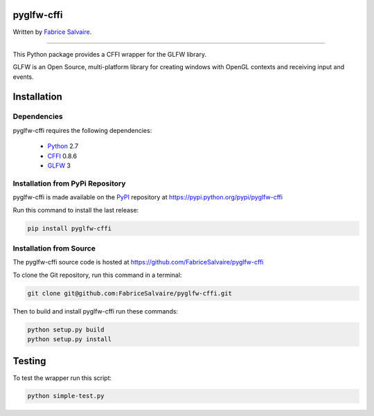 .. -*- Mode: rst -*-

.. -*- Mode: rst -*-

.. |ohloh| image:: https://www.openhub.net/accounts/230426/widgets/account_tiny.gif
   :target: https://www.openhub.net/accounts/fabricesalvaire
   :alt: Fabrice Salvaire's Ohloh profile
   :height: 15px
   :width:  80px

.. |pyglfw-cffi-Url| replace:: http://fabricesalvaire.github.io/pyglfw-cffi

.. |pyglfw-cffi-HomePage| replace:: pyglfw-cffi Home Page
.. _pyglfw-cffi-HomePage: http://fabricesalvaire.github.io/pyglfw-cffi

.. |pyglfw-cffi-Doc| replace:: pyglfw-cffi Documentation
.. _pyglfw-cffi-Doc: http://glfw-cffi.readthedocs.org/en/latest

.. |pyglfw-cffi@readthedocs-badge| image:: https://readthedocs.org/projects/glfw-cffi/badge/?version=latest
   :target: http://glfw-cffi.readthedocs.org/en/latest

.. |pyglfw-cffi@github| replace:: https://github.com/FabriceSalvaire/pyglfw-cffi
.. .. _pyglfw-cffi@github: https://github.com/FabriceSalvaire/pyglfw-cffi

.. |pyglfw-cffi@readthedocs| replace:: http://glfw-cffi.readthedocs.org
.. .. _pyglfw-cffi@readthedocs: http://glfw-cffi.readthedocs.org

.. |pyglfw-cffi@pypi| replace:: https://pypi.python.org/pypi/pyglfw-cffi
.. .. _pyglfw-cffi@pypi: https://pypi.python.org/pypi/pyglfw-cffi

.. |Build Status| image:: https://travis-ci.org/FabriceSalvaire/pyglfw-cffi.svg?branch=master
   :target: https://travis-ci.org/FabriceSalvaire/glfw-cffi
   :alt: pyglfw-cffi build status @travis-ci.org

.. End
.. -*- Mode: rst -*-

.. |Python| replace:: Python
.. _Python: http://python.org

.. |PyPI| replace:: PyPI
.. _PyPI: https://pypi.python.org/pypi

.. |Sphinx| replace:: Sphinx
.. _Sphinx: http://sphinx-doc.org

.. |CFFI| replace:: CFFI
.. _CFFI: http://cffi.readthedocs.org

.. |OpenGL| replace:: OpenGL
.. _OpenGL: http://www.opengl.org

.. |pypy| replace:: pypy
.. _pypy: http://pypy.org

.. |GLFW| replace:: GLFW
.. _GLFW: http://www.glfw.org

.. End

=============
 pyglfw-cffi
=============

.. The official GlfwCffi Home Page is located at |pyglfw-cffi-URL|

.. The latest documentation build from the git repository is available at readthedocs.org |pyglfw-cffi@readthedocs-badge|

Written by `Fabrice Salvaire <http://fabrice-salvaire.pagesperso-orange.fr>`_.

..
  |Build Status|

-----

.. -*- Mode: rst -*-

This Python package provides a CFFI wrapper for the |GLFW| library.

GLFW is an Open Source, multi-platform library for creating windows with OpenGL contexts and
receiving input and events.

.. End
.. -*- Mode: rst -*-

.. _installation-page:

==============
 Installation
==============

Dependencies
------------

pyglfw-cffi requires the following dependencies:

 * |Python|_ 2.7
 * |CFFI|_ 0.8.6
 * |GLFW|_ 3

Installation from PyPi Repository
---------------------------------

pyglfw-cffi is made available on the |Pypi|_ repository at |pyglfw-cffi@pypi|

Run this command to install the last release:

.. code-block:: sh

  pip install pyglfw-cffi

Installation from Source
------------------------

The pyglfw-cffi source code is hosted at |pyglfw-cffi@github|

To clone the Git repository, run this command in a terminal:

.. code-block:: sh

  git clone git@github.com:FabriceSalvaire/pyglfw-cffi.git

Then to build and install pyglfw-cffi run these commands:

.. code-block:: sh

  python setup.py build
  python setup.py install

.. End
.. -*- Mode: rst -*-

=========
 Testing
=========

To test the wrapper run this script:

.. code-block:: sh

  python simple-test.py

.. end

.. End
